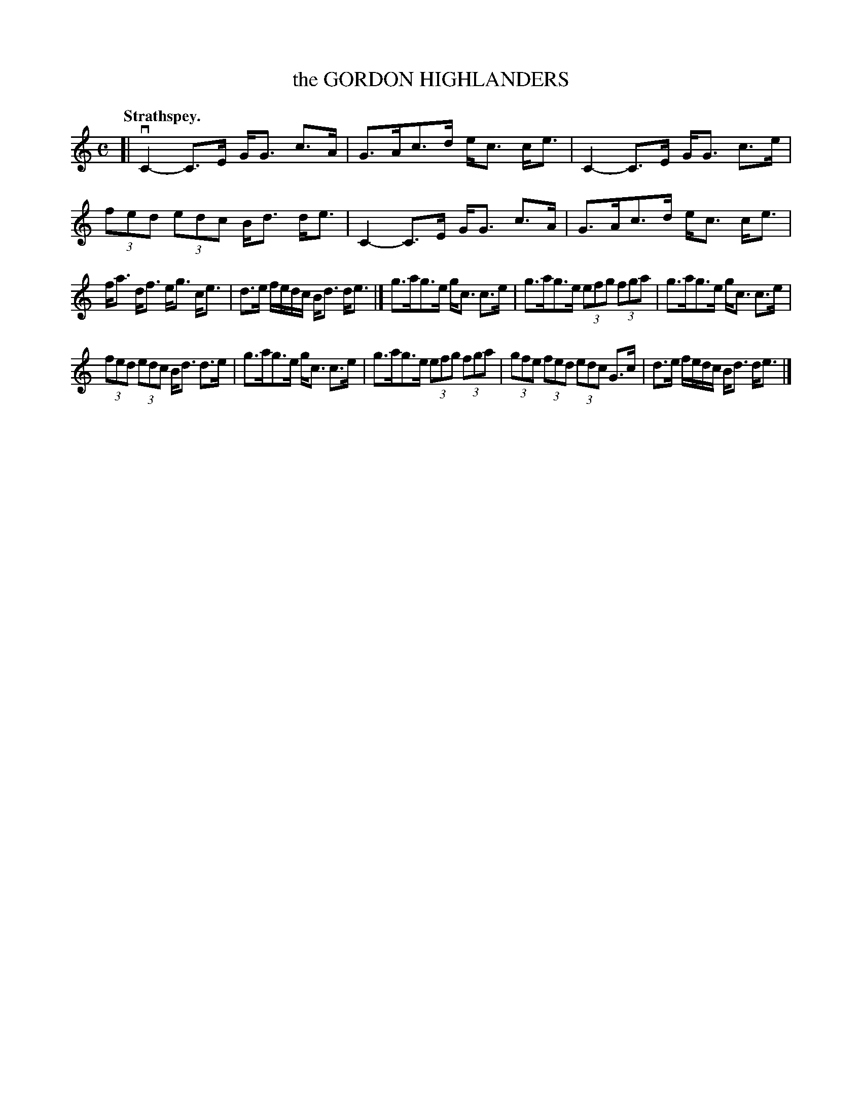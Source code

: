 X: 3137
T: the GORDON HIGHLANDERS
Q: "Strathspey."
R: Strathspey.
%R: strathspey
B: James Kerr "Merry Melodies" v.3 p.16 #137
Z: 2016 John Chambers <jc:trillian.mit.edu>
M: C
L: 1/8
K: C
[|\
vC2-C>E G<G c>A | G>Ac>d e<c c<e |\
C2-C>E G<G c>e | (3fed (3edc B<d d<e |\
C2-C>E G<G c>A | G>Ac>d e<c c<e |
f<a d<f e<g c<e | d>e f/e/d/c/ B<d d<e |]\
g>ag>e g<c c>e | g>ag>e (3efg (3fga |\
g>ag>e g<c c>e |
(3fed (3edc B<d d>e |\
g>ag>e g<c c>e | g>ag>e (3efg (3fga |\
(3gfe (3fed (3edc G>c | d>e f/e/d/c/ B<d d<e |]
